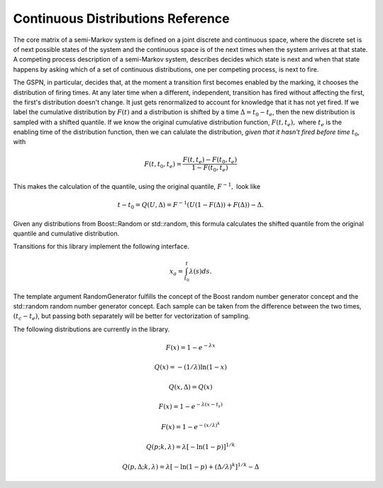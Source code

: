 ==================================
Continuous Distributions Reference
==================================

The core matrix of a semi-Markov system is defined on a joint
discrete and continuous space, where the discrete set is of
next possible states of the system and the continuous space
is of the next times when the system arrives at that state.
A competing process description of a semi-Markov system,
describes decides which state is next and when that state
happens by asking which of a set of continuous distributions,
one per competing process, is next to fire.

The GSPN, in particular, decides that, at the moment a transition
first becomes enabled by the marking, it chooses the distribution
of firing times. At any later time when a different, independent,
transition has fired without affecting the first, the first's
distribution doesn't change. It just gets renormalized to account
for knowledge that it has not yet fired. If we label the 
cumulative distribution by :math:`F(t)` and a distribution is shifted
by a time :math:`\Delta=t_0-t_e`, then the new distribution is
sampled with a shifted quantile. If we know the original cumulative
distribution function, :math:`F(t,t_e),` where :math:`t_e` is the
enabling time of the distribution function, then we can calulate
the distribution, *given that it hasn't fired before time* :math:`t_0`,
with

.. math::

  F(t, t_0, t_e)=\frac{F(t,t_e)-F(t_0,t_e)}{1-F(t_0,t_e)}

This makes the calculation of the quantile, using the original
quantile, :math:`F^{-1},` look like

.. math::

  t-t_0=Q(U,\Delta)=F^{-1}(U(1-F(\Delta))+F(\Delta))-\Delta.

Given any distributions from Boost::Random or std::random, this
formula calculates the shifted quantile from the original quantile
and cumulative distribution.

Transitions for this library implement the following interface.

.. cpp:class:: afidd::smv::TransitionDistribution<RandomGenerator>

   This is the pure virtual base class for distributions.

.. cpp:function:: double Sample(double current_time, RandomGenerator& rng) const

   Return a sample from the random variable in absolute time
   after the given current time.

.. cpp:function:: double EnablingTime() const

   Each distribution remembers its enabling time in absolute time
   since the start of the simulation.
 
.. cpp:function:: bool BoundedHazard() const

   Some distributions have a hazard function, defined as the ratio
   of the probability density to the survival, which is bounded for
   finite times. These functions will have a well-defined hazard
   integral. This method tells the caller whether the hazard integral
   is a reasonable approach to sample the distribution.

.. cpp:function:: double HazardIntegral(double t0, double t1) const

   This returns the integral of the hazard between absolute time
   :math:`t_0` and :math:`t_1`.

.. cpp:function:: double ImplicitHazardIntegral(double xa, double t0) const

   This implicitly solves for a quantile by integrating the hazard.
   For certain distributions, this is analytic. The function returns
   :math:`t` in

.. math::
   
   x_a=\int_{t_0}^{t} \lambda(s) ds.

The template argument RandomGenerator fulfills the concept of the Boost
random number generator concept and the std::random random number
generator concept.
Each sample can be taken from the difference between the two times,
:math:`(t_c-t_e)`, but passing both separately will be better for vectorization
of sampling.

The following distributions are currently in the library.

.. cpp:class:: afidd::smv::ExponentialDistribution<RandomNumberGenerator>

   The `exponential distribution <http://en.wikipedia.org/wiki/Exponential_distribution>`_
   is the classic Markovian distribution. The cumulative
   distribution and quantile are defined as the following.

.. math::

  F(x) = 1-e^{-λx}

  Q(x) = -(1/\lambda)\ln(1-x)

  Q(x,\Delta)=Q(x)


.. cpp:function:: afidd::smv::ExponentialDistribution::ExponentialDistribution(double lambda, double enabling_time)

   The constructor takes the parameter `lambda,` an enabling time for the
   distribution as an absolute system time.


.. cpp:class:: afidd::smv::ShiftedExponentialDistribution<RandomNumberGenerator>

   The `exponential distribution <http://en.wikipedia.org/wiki/Exponential_distribution>`_
   is the classic Markovian distribution.
   The shift is a displacement
   of the cumulative distribution function by an amount :math:`t_s.`

.. math::

     F(x) = 1-e^{-λ(x-t_s)}


.. cpp:function:: afidd::smv::ShiftedExponentialDistribution::ExponentialDistribution(double lambda, double enabling_time, double shift=0.0, double normal=1.0)

   The constructor takes the parameter `lambda,` an enabling time for the
   distribution as an absolute system time, and a normalization constant.
   If `normal` is less than one, it represents the probability that
   this distribution will fire at all. 



.. cpp:class:: afidd::smv::WeibullDistribution<RandomNumberGenerator>

   `Weibull distributions <http://en.wikipedia.org/wiki/Weibull_distribution>`_ can model either infant mortality or aging processes. Parameters
   may be defined different ways. This class uses the following
   cumulative distribution and quantile.

.. math::

      F(x)=1-e^{-\left(x/\lambda\right)^k}

      Q(p; k,\lambda)=\lambda\left[-\ln(1-p)\right]^{1/k}

      Q(p,\Delta; k,\lambda)=\lambda\left[-\ln(1-p)+\left(\Delta/\lambda\right)^k\right]^{1/k}-\Delta

.. cpp:function:: afidd::smv::WeibullDistribution::WeibullDistribution(double lambda, double k, double enabling_time, double shift, double normal=1.0)

   This creates a Weibull distribution with parameters as defined above.
   The shift moves the distribution to the right.


.. cpp:class:: afidd::smv::GammaDistribution<RandomNumberGenerator>

   This uses the Boost::Math::gamma_distribution.
   It has two parameters, shape and scale.

.. cpp:function:: afidd::smv::GammaDistribution::GammaDistribution(double alpha, double theta, double enabling_time, double shift=0.0, double normal=1.0)

   The constructor initializes the two parameters, :math:`\alpha` and :math:`\theta.` It also sets the enabling time and optional shift and normal.


.. cpp:class:: afidd::smv::PiecewiseLinearDistribution<RandomNumberGenerator>

   This distribution represents piecewise, linear, continuous distributions.
   It is an expansion on the `std::piecewise_linear_distribution` from
   the `std::random` header. The piecewise curve defines an un-normalized
   probability density function, from which the cumulative distribution
   function is calculated.

.. cpp:function:: afidd::smv::PiecewiseLinearDistribution::PiecewiseLinearDistribution( const std::vector<double>& b, const std::vector<double>& w, double enabling_time, double shift=0.0, double normal=1.0)

   The vector `b` specifies intercepts on the x-axis. The domain of the
   probability distribution function is from the first to last value of
   `b`. The weight vector, `w,` is the height of the unnormalized
   function at each point `b.` The arrays `b` and `w` must have at
   least two points and must be the same length.
   The `shift` moves the whole distribution to the right. `normal`
   is the probability that this distribution will fire at all.
